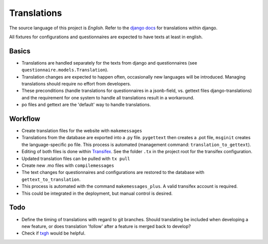 Translations
============

The source language of this project is *English*. Refer to the `django docs`_
for translations within django.

All fixtures for configurations and questionnaires are expected to have texts
at least in english.


Basics
------

* Translations are handled separately for the texts from django and
  questionnaires (see ``questionnaire.models.Translation``).
* Translation changes are expected to happen often, occasionally new languages
  will be introduced. Managing translations should require no effort from
  developers.
* These preconditions (handle translations for questionnaires in a jsonb-field,
  vs. gettext files django-translations) and the requirement for one system to
  handle all translations result in a workaround.
* po files and gettext are the 'default' way to handle translations.


Workflow
--------

* Create translation files for the website with ``makemessages``
* Translations from the database are exported into a .py file. ``pygettext``
  then creates a .pot file, ``msginit`` creates the language-specific po file.
  This process is automated (management command: ``translation_to_gettext``).
* Editing of both files is done within `Transifex`_. See the folder ``.tx`` in
  the project root for the transifex configuration.
* Updated translation files can be pulled with ``tx pull``
* Create new .mo files with ``compilemessages``
* The text changes for questionnaires and configurations are restored to the
  database with ``gettext_to_translation``.
* This process is automated with the command ``makemessages_plus``. A valid
  transifex account is required.
* This could be integrated in the deployment, but manual control is desired.


Todo
----

* Define the timing of translations with regard to git branches. Should
  translating be included when developing a new feature, or does translation
  'follow' after a feature is merged back to develop?
* Check if `txgh`_ would be helpful.


.. _django docs: https://docs.djangoproject.com/en/1.8/topics/i18n/translation/
.. _Transifex: https://www.transifex.com/university-of-bern-cde/qcat/
.. _txgh: https://github.com/transifex/txgh
